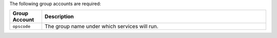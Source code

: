 .. The contents of this file are included in multiple topics.
.. This file should not be changed in a way that hinders its ability to appear in multiple documentation sets. 

The following group accounts are required:

.. list-table::
   :widths: 60 420
   :header-rows: 1

   * - Group Account
     - Description
   * - ``opscode``
     - The group name under which services will run.

